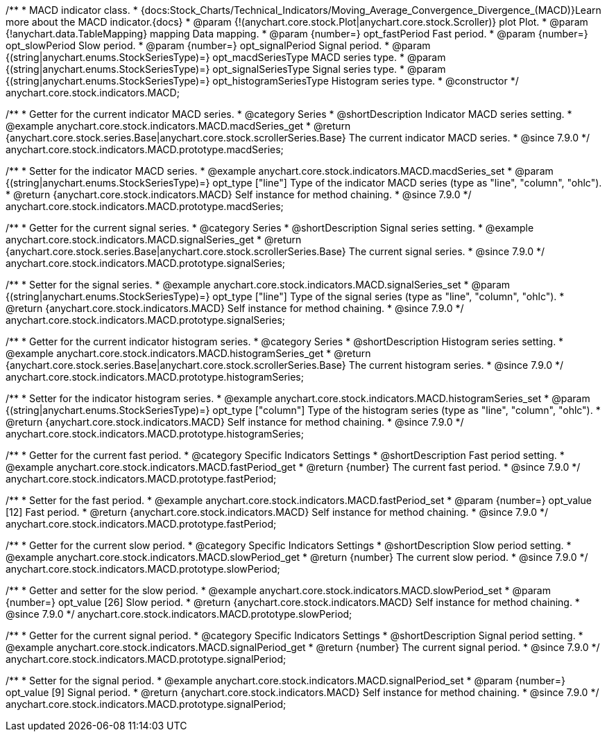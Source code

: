 /**
 * MACD indicator class.
 * {docs:Stock_Charts/Technical_Indicators/Moving_Average_Convergence_Divergence_(MACD)}Learn more about the MACD indicator.{docs}
 * @param {!(anychart.core.stock.Plot|anychart.core.stock.Scroller)} plot Plot.
 * @param {!anychart.data.TableMapping} mapping Data mapping.
 * @param {number=} opt_fastPeriod Fast period.
 * @param {number=} opt_slowPeriod Slow period.
 * @param {number=} opt_signalPeriod Signal period.
 * @param {(string|anychart.enums.StockSeriesType)=} opt_macdSeriesType MACD series type.
 * @param {(string|anychart.enums.StockSeriesType)=} opt_signalSeriesType Signal series type.
 * @param {(string|anychart.enums.StockSeriesType)=} opt_histogramSeriesType Histogram series type.
 * @constructor
 */
anychart.core.stock.indicators.MACD;


//----------------------------------------------------------------------------------------------------------------------
//
//  anychart.core.stock.indicators.MACD.prototype.macdSeries
//
//----------------------------------------------------------------------------------------------------------------------

/**
 * Getter for the current indicator MACD series.
 * @category Series
 * @shortDescription Indicator MACD series setting.
 * @example anychart.core.stock.indicators.MACD.macdSeries_get
 * @return {anychart.core.stock.series.Base|anychart.core.stock.scrollerSeries.Base} The current indicator MACD series.
 * @since 7.9.0
 */
anychart.core.stock.indicators.MACD.prototype.macdSeries;


/**
 * Setter for the indicator MACD series.
 * @example anychart.core.stock.indicators.MACD.macdSeries_set
 * @param {(string|anychart.enums.StockSeriesType)=} opt_type ["line"] Type of the indicator MACD series (type as "line", "column", "ohlc").
 * @return {anychart.core.stock.indicators.MACD} Self instance for method chaining.
 * @since 7.9.0
 */
anychart.core.stock.indicators.MACD.prototype.macdSeries;


//----------------------------------------------------------------------------------------------------------------------
//
//  anychart.core.stock.indicators.MACD.prototype.signalSeries
//
//----------------------------------------------------------------------------------------------------------------------

/**
 * Getter for the current signal series.
 * @category Series
 * @shortDescription Signal series setting.
 * @example anychart.core.stock.indicators.MACD.signalSeries_get
 * @return {anychart.core.stock.series.Base|anychart.core.stock.scrollerSeries.Base} The current signal series.
 * @since 7.9.0
 */
anychart.core.stock.indicators.MACD.prototype.signalSeries;

/**
 * Setter for the signal series.
 * @example anychart.core.stock.indicators.MACD.signalSeries_set
 * @param {(string|anychart.enums.StockSeriesType)=} opt_type ["line"] Type of the signal series (type as "line", "column", "ohlc").
 * @return {anychart.core.stock.indicators.MACD} Self instance for method chaining.
 * @since 7.9.0
 */
anychart.core.stock.indicators.MACD.prototype.signalSeries;



//----------------------------------------------------------------------------------------------------------------------
//
//  anychart.core.stock.indicators.MACD.prototype.histogramSeries
//
//----------------------------------------------------------------------------------------------------------------------

/**
 * Getter for the current indicator histogram series.
 * @category Series
 * @shortDescription Histogram series setting.
 * @example anychart.core.stock.indicators.MACD.histogramSeries_get
 * @return {anychart.core.stock.series.Base|anychart.core.stock.scrollerSeries.Base} The current histogram series.
 * @since 7.9.0
 */
anychart.core.stock.indicators.MACD.prototype.histogramSeries;

/**
 * Setter for the indicator histogram series.
 * @example anychart.core.stock.indicators.MACD.histogramSeries_set
 * @param {(string|anychart.enums.StockSeriesType)=} opt_type ["column"] Type of the histogram series (type as "line", "column", "ohlc").
 * @return {anychart.core.stock.indicators.MACD} Self instance for method chaining.
 * @since 7.9.0
 */
anychart.core.stock.indicators.MACD.prototype.histogramSeries;


//----------------------------------------------------------------------------------------------------------------------
//
//  anychart.core.stock.indicators.MACD.prototype.fastPeriod
//
//----------------------------------------------------------------------------------------------------------------------

/**
 * Getter for the current fast period.
 * @category Specific Indicators Settings
 * @shortDescription Fast period setting.
 * @example anychart.core.stock.indicators.MACD.fastPeriod_get
 * @return {number} The current fast period.
 * @since 7.9.0
 */
anychart.core.stock.indicators.MACD.prototype.fastPeriod;

/**
 * Setter for the fast period.
 * @example anychart.core.stock.indicators.MACD.fastPeriod_set
 * @param {number=} opt_value [12] Fast period.
 * @return {anychart.core.stock.indicators.MACD} Self instance for method chaining.
 * @since 7.9.0
 */
anychart.core.stock.indicators.MACD.prototype.fastPeriod;


//----------------------------------------------------------------------------------------------------------------------
//
//  anychart.core.stock.indicators.MACD.prototype.slowPeriod
//
//----------------------------------------------------------------------------------------------------------------------

/**
 * Getter for the current slow period.
 * @category Specific Indicators Settings
 * @shortDescription Slow period setting.
 * @example anychart.core.stock.indicators.MACD.slowPeriod_get
 * @return {number} The current slow period.
 * @since 7.9.0
 */
anychart.core.stock.indicators.MACD.prototype.slowPeriod;

/**
 * Getter and setter for the slow period.
 * @example anychart.core.stock.indicators.MACD.slowPeriod_set
 * @param {number=} opt_value [26] Slow period.
 * @return {anychart.core.stock.indicators.MACD} Self instance for method chaining.
 * @since 7.9.0
 */
anychart.core.stock.indicators.MACD.prototype.slowPeriod;


//----------------------------------------------------------------------------------------------------------------------
//
//  anychart.core.stock.indicators.MACD.prototype.signalPeriod
//
//----------------------------------------------------------------------------------------------------------------------

/**
 * Getter for the current signal period.
 * @category Specific Indicators Settings
 * @shortDescription Signal period setting.
 * @example anychart.core.stock.indicators.MACD.signalPeriod_get
 * @return {number} The current signal period.
 * @since 7.9.0
 */
anychart.core.stock.indicators.MACD.prototype.signalPeriod;


/**
 * Setter for the signal period.
 * @example anychart.core.stock.indicators.MACD.signalPeriod_set
 * @param {number=} opt_value [9] Signal period.
 * @return {anychart.core.stock.indicators.MACD} Self instance for method chaining.
 * @since 7.9.0
 */
anychart.core.stock.indicators.MACD.prototype.signalPeriod;

